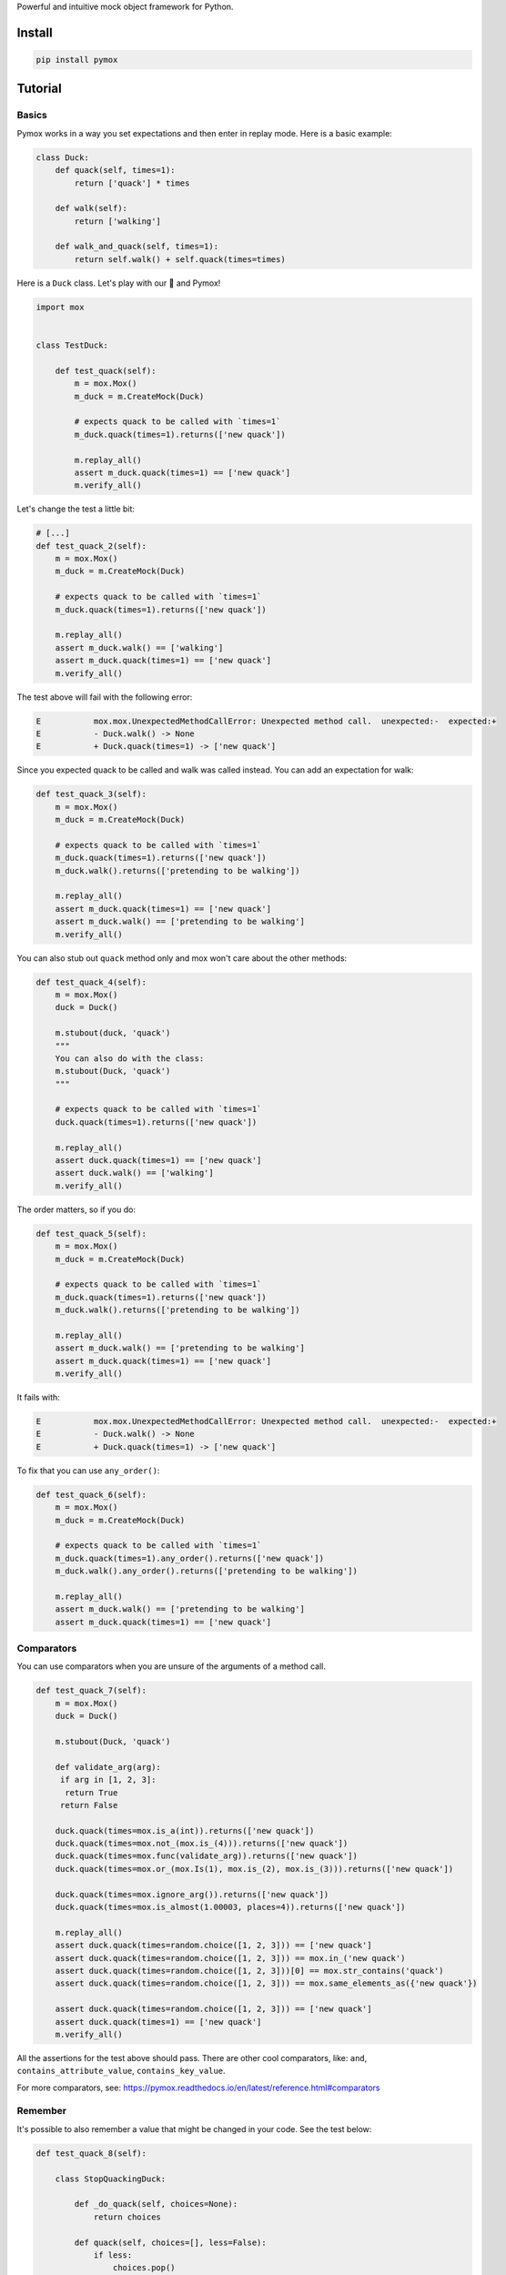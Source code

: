 Powerful and intuitive mock object framework for Python.

|package-version|
|python-versions|
|Documentation Status|

Install
-------

.. code:: bash

   pip install pymox

Tutorial
--------

Basics
~~~~~~

Pymox works in a way you set expectations and then enter in replay mode.
Here is a basic example:

.. code:: python

   class Duck:
       def quack(self, times=1):
           return ['quack'] * times

       def walk(self):
           return ['walking']

       def walk_and_quack(self, times=1):
           return self.walk() + self.quack(times=times)

Here is a ``Duck`` class. Let's play with our 🦆 and Pymox!

.. code:: python

   import mox


   class TestDuck:

       def test_quack(self):
           m = mox.Mox()
           m_duck = m.CreateMock(Duck)

           # expects quack to be called with `times=1`
           m_duck.quack(times=1).returns(['new quack'])

           m.replay_all()
           assert m_duck.quack(times=1) == ['new quack']
           m.verify_all()

Let's change the test a little bit:

.. code:: python

       # [...]
       def test_quack_2(self):
           m = mox.Mox()
           m_duck = m.CreateMock(Duck)

           # expects quack to be called with `times=1`
           m_duck.quack(times=1).returns(['new quack'])

           m.replay_all()
           assert m_duck.walk() == ['walking']
           assert m_duck.quack(times=1) == ['new quack']
           m.verify_all()

The test above will fail with the following error:

.. code:: python-traceback

       E           mox.mox.UnexpectedMethodCallError: Unexpected method call.  unexpected:-  expected:+
       E           - Duck.walk() -> None
       E           + Duck.quack(times=1) -> ['new quack']

Since you expected quack to be called and walk was called instead. You
can add an expectation for walk:

.. code:: python

       def test_quack_3(self):
           m = mox.Mox()
           m_duck = m.CreateMock(Duck)

           # expects quack to be called with `times=1`
           m_duck.quack(times=1).returns(['new quack'])
           m_duck.walk().returns(['pretending to be walking'])

           m.replay_all()
           assert m_duck.quack(times=1) == ['new quack']
           assert m_duck.walk() == ['pretending to be walking']
           m.verify_all()

You can also stub out ``quack`` method only and mox won't care about the
other methods:

.. code:: python

       def test_quack_4(self):
           m = mox.Mox()
           duck = Duck()

           m.stubout(duck, 'quack')
           """
           You can also do with the class:
           m.stubout(Duck, 'quack')
           """

           # expects quack to be called with `times=1`
           duck.quack(times=1).returns(['new quack'])

           m.replay_all()
           assert duck.quack(times=1) == ['new quack']
           assert duck.walk() == ['walking']
           m.verify_all()

The order matters, so if you do:

.. code:: python

       def test_quack_5(self):
           m = mox.Mox()
           m_duck = m.CreateMock(Duck)

           # expects quack to be called with `times=1`
           m_duck.quack(times=1).returns(['new quack'])
           m_duck.walk().returns(['pretending to be walking'])

           m.replay_all()
           assert m_duck.walk() == ['pretending to be walking']
           assert m_duck.quack(times=1) == ['new quack']
           m.verify_all()

It fails with:

.. code:: python-traceback

       E           mox.mox.UnexpectedMethodCallError: Unexpected method call.  unexpected:-  expected:+
       E           - Duck.walk() -> None
       E           + Duck.quack(times=1) -> ['new quack']

To fix that you can use ``any_order()``:

.. code:: python

       def test_quack_6(self):
           m = mox.Mox()
           m_duck = m.CreateMock(Duck)

           # expects quack to be called with `times=1`
           m_duck.quack(times=1).any_order().returns(['new quack'])
           m_duck.walk().any_order().returns(['pretending to be walking'])

           m.replay_all()
           assert m_duck.walk() == ['pretending to be walking']
           assert m_duck.quack(times=1) == ['new quack']

Comparators
~~~~~~~~~~~

You can use comparators when you are unsure of the arguments of a method
call.

.. code:: python

       def test_quack_7(self):
           m = mox.Mox()
           duck = Duck()

           m.stubout(Duck, 'quack')

           def validate_arg(arg):
            if arg in [1, 2, 3]:
             return True
            return False

           duck.quack(times=mox.is_a(int)).returns(['new quack'])
           duck.quack(times=mox.not_(mox.is_(4))).returns(['new quack'])
           duck.quack(times=mox.func(validate_arg)).returns(['new quack'])
           duck.quack(times=mox.or_(mox.Is(1), mox.is_(2), mox.is_(3))).returns(['new quack'])

           duck.quack(times=mox.ignore_arg()).returns(['new quack'])
           duck.quack(times=mox.is_almost(1.00003, places=4)).returns(['new quack'])

           m.replay_all()
           assert duck.quack(times=random.choice([1, 2, 3])) == ['new quack']
           assert duck.quack(times=random.choice([1, 2, 3])) == mox.in_('new quack')
           assert duck.quack(times=random.choice([1, 2, 3]))[0] == mox.str_contains('quack')
           assert duck.quack(times=random.choice([1, 2, 3])) == mox.same_elements_as({'new quack'})

           assert duck.quack(times=random.choice([1, 2, 3])) == ['new quack']
           assert duck.quack(times=1) == ['new quack']
           m.verify_all()

All the assertions for the test above should pass. There are other cool
comparators, like: ``and``, ``contains_attribute_value``,
``contains_key_value``.

For more comparators, see:
https://pymox.readthedocs.io/en/latest/reference.html#comparators

Remember
~~~~~~~~

It's possible to also remember a value that might be changed in your
code. See the test below:

.. code:: python

       def test_quack_8(self):

           class StopQuackingDuck:

               def _do_quack(self, choices=None):
                   return choices

               def quack(self, choices=[], less=False):
                   if less:
                       choices.pop()
                   self._do_quack(choices=choices)

           m = mox.Mox()
           duck = StopQuackingDuck()

           m.stubout(StopQuackingDuck, '_do_quack')

           choices_1 = mox.value()
           choices_2 = mox.value()
           duck._do_quack(choices=mox.remember(choices_1))
           duck._do_quack(choices=mox.remember(choices_2))
           duck._do_quack(choices=mox.remember(choices_2))
           duck._do_quack(choices=mox.remember(choices_2))

           all_choices = ['quack', 'new quack', 'newest quack']

           m.replay_all()
           duck.quack(all_choices, less=False)
           assert choices_1 == ['quack', 'new quack', 'newest quack']

           duck.quack(all_choices, less=True)
           assert choices_2 == ['quack', 'new quack']

           duck.quack(all_choices, less=True)
           assert choices_2 == ['quack']

           duck.quack(all_choices, less=True)
           assert choices_2 == []
           m.verify_all()

Other
~~~~~

You can also make a method return a different value the second time it's
called:

.. code:: python

       def test_walk_and_quack_0(self):
           m = mox.Mox()
           duck = Duck()

           m.stubout(Duck, 'quack')

           duck.quack(times=1).returns(['new quack'])
           duck.quack(times=1).returns(['newest quack'])

           m.replay_all()
           assert duck.walk_and_quack() == ['walking', 'new quack']

But since we didn't use m.verify_all(), it didn't require the second
call to happen. Let's add the verify and see what happens:

.. code:: python

       def test_walk_and_quack_1(self):
           m = mox.Mox()
           duck = Duck()

           m.stubout(Duck, 'quack')

           duck.quack(times=1).returns(['new quack'])
           duck.quack(times=1).returns(['newest quack'])

           m.replay_all()
           assert duck.walk_and_quack() == ['walking', 'new quack']
           m.verify_all()

It fails with:

.. code:: python-traceback

       E           mox.mox.ExpectedMethodCallsError: Verify: Expected methods never called:
       E             0.  Duck.quack.__call__(times=1) -> ['newest quack']

Let's fix it by adding a second call:

.. code:: python

       def test_walk_and_quack_2(self):
           m = mox.Mox()
           duck = Duck()

           m.stubout(Duck, 'quack')

           duck.quack(times=1).returns(['new quack'])
           duck.quack(times=1).returns(['newest quack'])

           m.replay_all()
           assert duck.walk_and_quack() == ['walking', 'new quack']
           assert duck.walk_and_quack() == ['walking', 'new quack']
           m.verify_all()

Now you get the following error, since in the second time it returns
['newest quack'].

.. code:: python-traceback

       E       AssertionError: assert ['walking', 'newest quack'] == ['walking', 'new quack']
       E         At index 1 diff: 'newest quack' != 'new quack'
       E         Full diff:
       E         - ['walking', 'new quack']
       E         + ['walking', 'newest quack']
       E         ?                 +++

Let's fix it:

.. code:: python

       def test_walk_and_quack_3(self):
           m = mox.Mox()
           duck = Duck()

           m.stubout(Duck, 'quack')

           duck.quack(times=1).returns(['new quack'])
           duck.quack(times=1).returns(['newest quack'])

           m.replay_all()
           assert duck.walk_and_quack() == ['walking', 'new quack']
           assert duck.walk_and_quack() == ['walking', 'newest quack']
           m.verify_all()

Let's now see how we can mock and assert calls in the context of a loop:

.. code:: python

       def test_walk_and_quack_4(self):
           m = mox.Mox()
           duck = Duck()

           m.stubout(Duck, 'quack')

           duck.quack(times=1).returns(['new quack'])

           m.replay_all()
           assert duck.walk() == ['walking']
           for _ in range(3):
               assert duck.walk_and_quack() == ['walking', 'new quack']
           m.verify_all()

If you run the test above, you get the following:

.. code:: python-traceback

       E           mox.mox.UnexpectedMethodCallError: Unexpected method call Duck.quack.__call__(times=1) -> None

Let's fix by using the ``multiple_times`` group.

.. code:: python

       def test_walk_and_quack_5(self):
           m = mox.Mox()
           duck = Duck()

           m.stubout(Duck, 'quack')

           duck.quack(times=1).multiple_times().returns(['new quack'])

           m.replay_all()
           assert duck.walk() == ['walking']
           for _ in range(3):
               assert duck.walk_and_quack() == ['walking', 'new quack']
           m.verify_all()

If you know exactly how many calls are made, you can add an argument:
``.multiple_times(3)``.

Next
~~~~

That's it for now! For a more comprehensive tutorial, see:
https://pymox.readthedocs.io/en/latest/tutorial.html

For more examples, see:
https://pymox.readthedocs.io/en/latest/examples.html

For the API reference, see:
https://pymox.readthedocs.io/en/latest/reference.html

Documentation
-------------

For full documentation, including installation, tutorials and PDF
documents, please see http://pymox.rtfd.io/.

http://pymox.readthedocs.io/en/latest/index.html

Disclaimer
----------

Pymox is a fork of Mox. Mox is Copyright 2008 Google Inc, and licensed
under the Apache License, Version 2.0; see the file COPYING for details.

.. |package-version| image:: https://badge.fury.io/py/pymox.svg
.. |python-versions| image:: https://img.shields.io/pypi/pyversions/pymox.svg
.. |Documentation Status| image:: https://readthedocs.org/projects/pymox/badge/?version=latest

